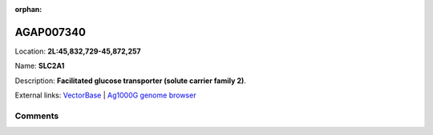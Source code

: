 :orphan:



AGAP007340
==========

Location: **2L:45,832,729-45,872,257**

Name: **SLC2A1**

Description: **Facilitated glucose transporter (solute carrier family 2)**.

External links:
`VectorBase <https://www.vectorbase.org/Anopheles_gambiae/Gene/Summary?g=AGAP007340>`_ |
`Ag1000G genome browser <https://www.malariagen.net/apps/ag1000g/phase1-AR3/index.html?genome_region=2L:45832729-45872257#genomebrowser>`_





Comments
--------


.. raw:: html

    <div id="disqus_thread"></div>
    <script>
    
    var disqus_config = function () {
        this.page.identifier = '/gene/{{ gene.id }}';
    };
    
    (function() { // DON'T EDIT BELOW THIS LINE
    var d = document, s = d.createElement('script');
    s.src = 'https://agam-selection-atlas.disqus.com/embed.js';
    s.setAttribute('data-timestamp', +new Date());
    (d.head || d.body).appendChild(s);
    })();
    </script>
    <noscript>Please enable JavaScript to view the <a href="https://disqus.com/?ref_noscript">comments.</a></noscript>



